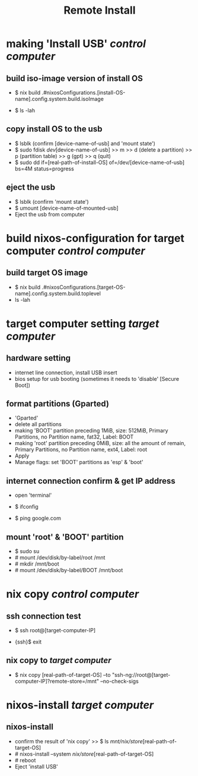 #+title: Remote Install

* making 'Install USB' /control computer/
**  build iso-image version of install OS
- $ nix build .#nixosConfigurations.[install-OS-name].config.system.build.isoImage
  # nix repl >> :lf . >> [tab] searching
- $ ls -lah
  # result -> [real-path-of-install-OS]

**  copy install OS to the usb
- $ lsblk (confirm [device-name-of-usb] and 'mount state')
- $ sudo fdisk /dev/[device-name-of-usb] >> m >> d (delete a partition) >> p (partition table) >> g (gpt) >> q (quit)
- $ sudo dd if=[real-path-of-install-OS] of=/dev/[device-name-of-usb] bs=4M status=progress

**  eject the usb
- $ lsblk (confirm 'mount state')
- $ umount [device-name-of-mounted-usb]
- Eject the usb from computer

* build nixos-configuration for target computer /control computer/
** build target OS image
- $ nix build .#nixosConfigurations.[target-OS-name].config.system.build.toplevel
- ls -lah
  # result -> [real-path-of-target-OS]

* target computer setting /target computer/
** hardware setting
- internet line connection, install USB insert
- bios setup for usb booting (sometimes it needs to 'disable' [Secure Boot])

** format partitions (Gparted)
- 'Gparted'
- delete all partitions
- making 'BOOT' partition
  preceding 1MiB, size: 512MiB, Primary Partitions, no Partition name, fat32, Label: BOOT
- making 'root' partition
  preceding 0MiB, size: all the amount of remain, Primary Partitions, no Partition name, ext4, Label: root
- Apply
- Manage flags: set 'BOOT' partitions as 'esp' & 'boot'

** internet connection confirm & get IP address
- open 'terminal'
- $ ifconfig
  # check the ip address
- $ ping google.com
  # internet connection check

** mount 'root' & 'BOOT' partition
- $ sudo su
- # mount /dev/disk/by-label/root /mnt
- # mkdir /mnt/boot
- # mount /dev/disk/by-label/BOOT /mnt/boot

* nix copy /control computer/
** ssh connection test
- $ ssh root@[target-computer-IP]
# check the user information of the target OS configuration, and check the openssh.authorizedKeys.keys
# authorizedKeys.keys has to be same with the public ssh key of /control computer/
- {ssh}$ exit

** nix copy to /target computer/
- $ nix copy [real-path-of-target-OS] --to "ssh-ng://root@[target-computer-IP]?remote-store=/mnt" --no-check-sigs

* nixos-install /target computer/
** nixos-install
- confirm the result of 'nix copy' >> $ ls /mnt/nix/store/[real-path-of-target-OS]
- # nixos-install --system /nix/store/[real-path-of-target-OS]
- # reboot
- Eject 'install USB'
